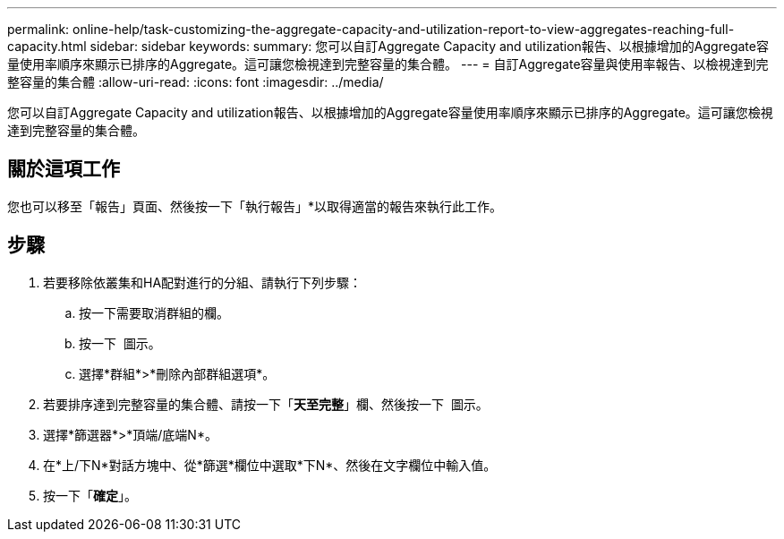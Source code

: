 ---
permalink: online-help/task-customizing-the-aggregate-capacity-and-utilization-report-to-view-aggregates-reaching-full-capacity.html 
sidebar: sidebar 
keywords:  
summary: 您可以自訂Aggregate Capacity and utilization報告、以根據增加的Aggregate容量使用率順序來顯示已排序的Aggregate。這可讓您檢視達到完整容量的集合體。 
---
= 自訂Aggregate容量與使用率報告、以檢視達到完整容量的集合體
:allow-uri-read: 
:icons: font
:imagesdir: ../media/


[role="lead"]
您可以自訂Aggregate Capacity and utilization報告、以根據增加的Aggregate容量使用率順序來顯示已排序的Aggregate。這可讓您檢視達到完整容量的集合體。



== 關於這項工作

您也可以移至「報告」頁面、然後按一下「執行報告」*以取得適當的報告來執行此工作。



== 步驟

. 若要移除依叢集和HA配對進行的分組、請執行下列步驟：
+
.. 按一下需要取消群組的欄。
.. 按一下 image:../media/click-to-see-menu.gif[""] 圖示。
.. 選擇*群組*>*刪除內部群組選項*。


. 若要排序達到完整容量的集合體、請按一下「*天至完整*」欄、然後按一下 image:../media/click-to-see-menu.gif[""] 圖示。
. 選擇*篩選器*>*頂端/底端N*。
. 在*上/下N*對話方塊中、從*篩選*欄位中選取*下N*、然後在文字欄位中輸入值。
. 按一下「*確定*」。

